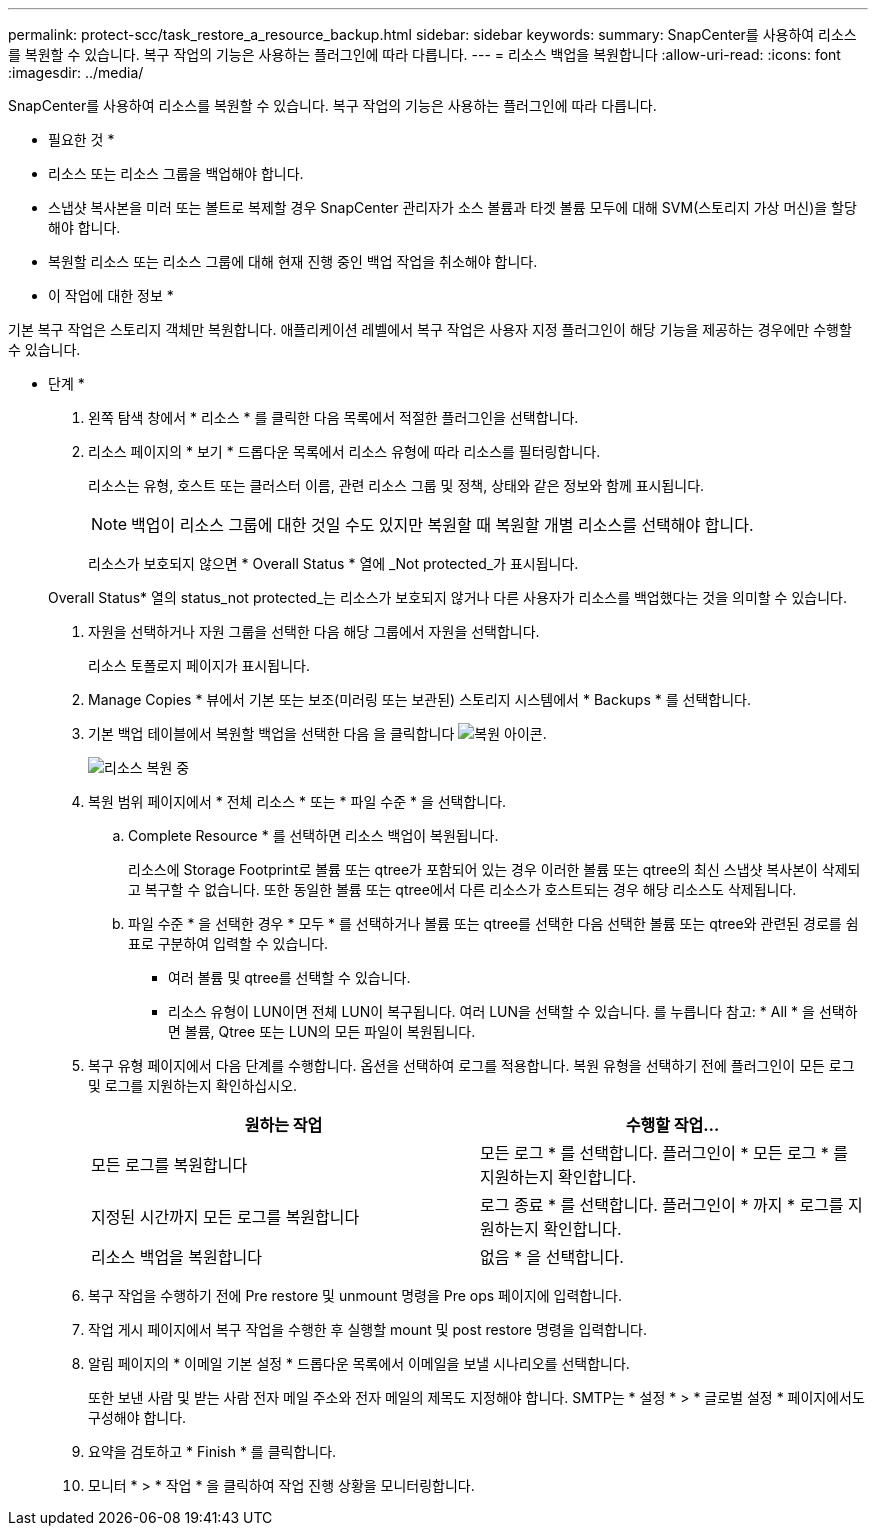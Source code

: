 ---
permalink: protect-scc/task_restore_a_resource_backup.html 
sidebar: sidebar 
keywords:  
summary: SnapCenter를 사용하여 리소스를 복원할 수 있습니다. 복구 작업의 기능은 사용하는 플러그인에 따라 다릅니다. 
---
= 리소스 백업을 복원합니다
:allow-uri-read: 
:icons: font
:imagesdir: ../media/


[role="lead"]
SnapCenter를 사용하여 리소스를 복원할 수 있습니다. 복구 작업의 기능은 사용하는 플러그인에 따라 다릅니다.

* 필요한 것 *

* 리소스 또는 리소스 그룹을 백업해야 합니다.
* 스냅샷 복사본을 미러 또는 볼트로 복제할 경우 SnapCenter 관리자가 소스 볼륨과 타겟 볼륨 모두에 대해 SVM(스토리지 가상 머신)을 할당해야 합니다.
* 복원할 리소스 또는 리소스 그룹에 대해 현재 진행 중인 백업 작업을 취소해야 합니다.


* 이 작업에 대한 정보 *

기본 복구 작업은 스토리지 객체만 복원합니다. 애플리케이션 레벨에서 복구 작업은 사용자 지정 플러그인이 해당 기능을 제공하는 경우에만 수행할 수 있습니다.

* 단계 *

. 왼쪽 탐색 창에서 * 리소스 * 를 클릭한 다음 목록에서 적절한 플러그인을 선택합니다.
. 리소스 페이지의 * 보기 * 드롭다운 목록에서 리소스 유형에 따라 리소스를 필터링합니다.
+
리소스는 유형, 호스트 또는 클러스터 이름, 관련 리소스 그룹 및 정책, 상태와 같은 정보와 함께 표시됩니다.

+

NOTE: 백업이 리소스 그룹에 대한 것일 수도 있지만 복원할 때 복원할 개별 리소스를 선택해야 합니다.

+
리소스가 보호되지 않으면 * Overall Status * 열에 _Not protected_가 표시됩니다.

+
Overall Status* 열의 status_not protected_는 리소스가 보호되지 않거나 다른 사용자가 리소스를 백업했다는 것을 의미할 수 있습니다.

. 자원을 선택하거나 자원 그룹을 선택한 다음 해당 그룹에서 자원을 선택합니다.
+
리소스 토폴로지 페이지가 표시됩니다.

. Manage Copies * 뷰에서 기본 또는 보조(미러링 또는 보관된) 스토리지 시스템에서 * Backups * 를 선택합니다.
. 기본 백업 테이블에서 복원할 백업을 선택한 다음 을 클릭합니다 image:../media/restore_icon.gif["복원 아이콘"].
+
image::../media/restoring_resource.gif[리소스 복원 중]

. 복원 범위 페이지에서 * 전체 리소스 * 또는 * 파일 수준 * 을 선택합니다.
+
.. Complete Resource * 를 선택하면 리소스 백업이 복원됩니다.
+
리소스에 Storage Footprint로 볼륨 또는 qtree가 포함되어 있는 경우 이러한 볼륨 또는 qtree의 최신 스냅샷 복사본이 삭제되고 복구할 수 없습니다. 또한 동일한 볼륨 또는 qtree에서 다른 리소스가 호스트되는 경우 해당 리소스도 삭제됩니다.

.. 파일 수준 * 을 선택한 경우 * 모두 * 를 선택하거나 볼륨 또는 qtree를 선택한 다음 선택한 볼륨 또는 qtree와 관련된 경로를 쉼표로 구분하여 입력할 수 있습니다.
+
*** 여러 볼륨 및 qtree를 선택할 수 있습니다.
*** 리소스 유형이 LUN이면 전체 LUN이 복구됩니다. 여러 LUN을 선택할 수 있습니다.
  를 누릅니다
참고: * All * 을 선택하면 볼륨, Qtree 또는 LUN의 모든 파일이 복원됩니다.




. 복구 유형 페이지에서 다음 단계를 수행합니다. 옵션을 선택하여 로그를 적용합니다. 복원 유형을 선택하기 전에 플러그인이 모든 로그 및 로그를 지원하는지 확인하십시오.
+
|===
| 원하는 작업 | 수행할 작업... 


 a| 
모든 로그를 복원합니다
 a| 
모든 로그 * 를 선택합니다.    플러그인이 * 모든 로그 * 를 지원하는지 확인합니다.



 a| 
지정된 시간까지 모든 로그를 복원합니다
 a| 
로그 종료 * 를 선택합니다.    플러그인이 * 까지 * 로그를 지원하는지 확인합니다.



 a| 
리소스 백업을 복원합니다
 a| 
없음 * 을 선택합니다.

|===
. 복구 작업을 수행하기 전에 Pre restore 및 unmount 명령을 Pre ops 페이지에 입력합니다.
. 작업 게시 페이지에서 복구 작업을 수행한 후 실행할 mount 및 post restore 명령을 입력합니다.
. 알림 페이지의 * 이메일 기본 설정 * 드롭다운 목록에서 이메일을 보낼 시나리오를 선택합니다.
+
또한 보낸 사람 및 받는 사람 전자 메일 주소와 전자 메일의 제목도 지정해야 합니다. SMTP는 * 설정 * > * 글로벌 설정 * 페이지에서도 구성해야 합니다.

. 요약을 검토하고 * Finish * 를 클릭합니다.
. 모니터 * > * 작업 * 을 클릭하여 작업 진행 상황을 모니터링합니다.

